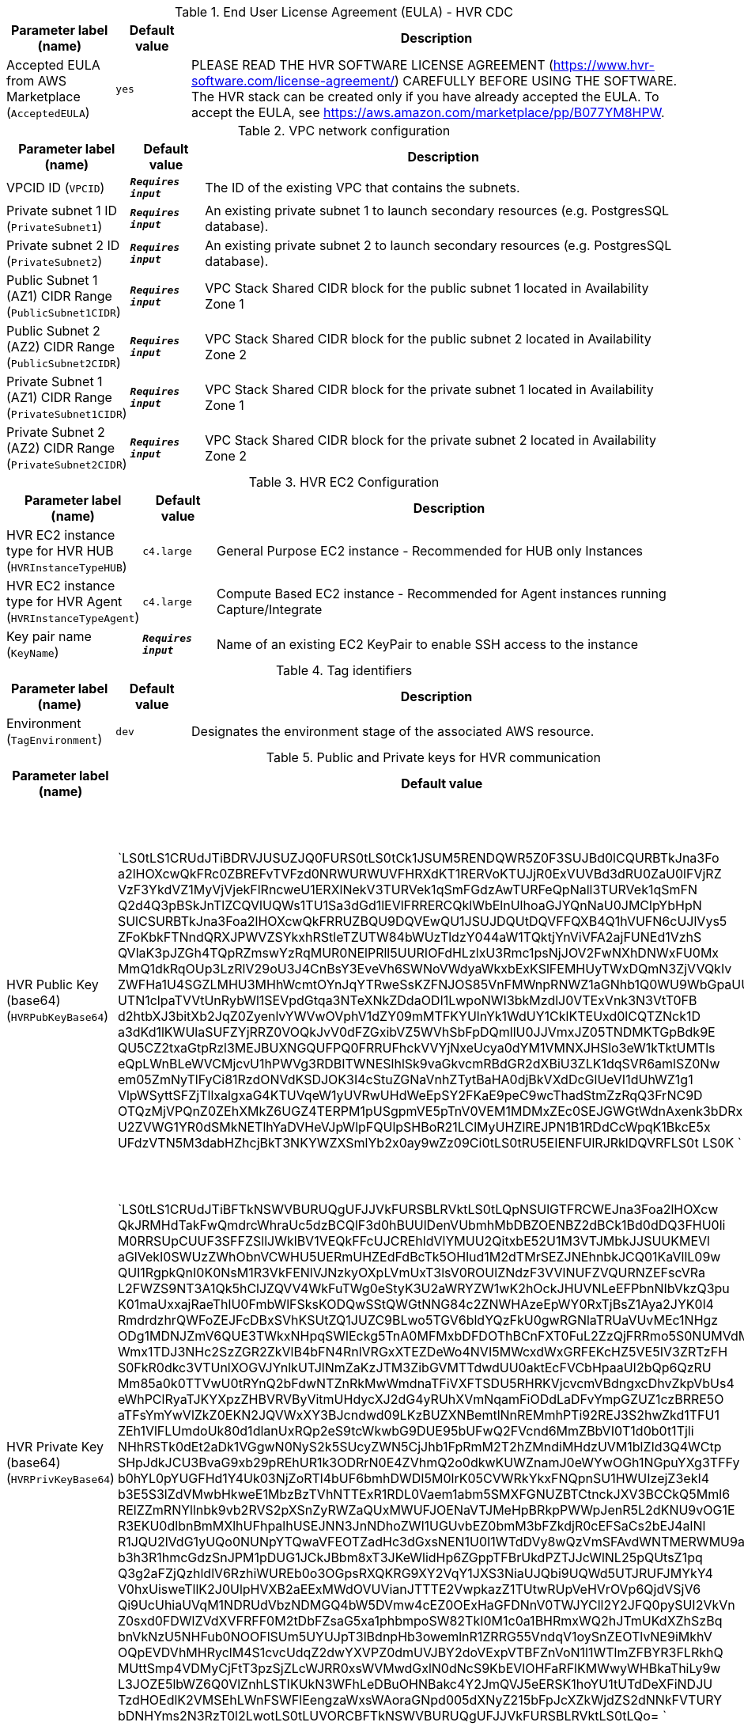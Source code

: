 
.End User License Agreement (EULA) - HVR CDC
[width="100%",cols="16%,11%,73%",options="header",]
|===
|Parameter label (name) |Default value|Description|Accepted EULA from AWS Marketplace
(`AcceptedEULA`)|`yes`|PLEASE READ THE HVR SOFTWARE LICENSE AGREEMENT (https://www.hvr-software.com/license-agreement/) CAREFULLY BEFORE USING THE SOFTWARE. The HVR stack can be created only if you have already accepted the EULA. To accept the EULA, see https://aws.amazon.com/marketplace/pp/B077YM8HPW.
|===
.VPC network configuration
[width="100%",cols="16%,11%,73%",options="header",]
|===
|Parameter label (name) |Default value|Description|VPCID ID
(`VPCID`)|`**__Requires input__**`|The ID of the existing VPC that contains the subnets.|Private subnet 1 ID
(`PrivateSubnet1`)|`**__Requires input__**`|An existing private subnet 1 to launch secondary resources (e.g. PostgresSQL database).|Private subnet 2 ID
(`PrivateSubnet2`)|`**__Requires input__**`|An existing private subnet 2 to launch secondary resources (e.g. PostgresSQL database).|Public Subnet 1 (AZ1) CIDR Range
(`PublicSubnet1CIDR`)|`**__Requires input__**`|VPC Stack Shared CIDR block for the public subnet 1 located in Availability Zone 1|Public Subnet 2 (AZ2) CIDR Range
(`PublicSubnet2CIDR`)|`**__Requires input__**`|VPC Stack Shared CIDR block for the public subnet 2 located in Availability Zone 2|Private Subnet 1 (AZ1) CIDR Range
(`PrivateSubnet1CIDR`)|`**__Requires input__**`|VPC Stack Shared CIDR block for the private subnet 1 located in Availability Zone 1|Private Subnet 2 (AZ2) CIDR Range
(`PrivateSubnet2CIDR`)|`**__Requires input__**`|VPC Stack Shared CIDR block for the private subnet 2 located in Availability Zone 2
|===
.HVR EC2 Configuration
[width="100%",cols="16%,11%,73%",options="header",]
|===
|Parameter label (name) |Default value|Description|HVR EC2 instance type for HVR HUB
(`HVRInstanceTypeHUB`)|`c4.large`|General Purpose EC2 instance - Recommended for HUB only Instances|HVR EC2 instance type for HVR Agent
(`HVRInstanceTypeAgent`)|`c4.large`|Compute Based EC2 instance - Recommended for Agent instances running Capture/Integrate|Key pair name
(`KeyName`)|`**__Requires input__**`|Name of an existing EC2 KeyPair to enable SSH access to the instance
|===
.Tag identifiers
[width="100%",cols="16%,11%,73%",options="header",]
|===
|Parameter label (name) |Default value|Description|Environment
(`TagEnvironment`)|`dev`|Designates the environment stage of the associated AWS resource.
|===
.Public and Private keys for HVR communication
[width="100%",cols="16%,11%,73%",options="header",]
|===
|Parameter label (name) |Default value|Description|HVR Public Key (base64)
(`HVRPubKeyBase64`)|`LS0tLS1CRUdJTiBDRVJUSUZJQ0FURS0tLS0tCk1JSUM5RENDQWR5Z0F3SUJBd0lCQURBTkJna3Fo
a2lHOXcwQkFRc0ZBREFvTVFzd0NRWURWUVFHRXdKT1RERVoKTUJjR0ExVUVBd3dRU0ZaU0lFVjRZ
VzF3YkdVZ1MyVjVjekFlRncweU1ERXlNekV3TURVek1qSmFGdzAwTURFeQpNall3TURVek1qSmFN
Q2d4Q3pBSkJnTlZCQVlUQWs1TU1Sa3dGd1lEVlFRRERCQklWbElnUlhoaGJYQnNaU0JMClpYbHpN
SUlCSURBTkJna3Foa2lHOXcwQkFRRUZBQU9DQVEwQU1JSUJDQUtDQVFFQXB4Q1hVUFN6cUJlVys5
ZFoKbkFTNndQRXJPWVZSYkxhRStleTZUTW84bWUzTldzY044aW1TQktjYnViVFA2ajFUNEd1VzhS
QVlaK3pJZGh4TQpRZmswYzRqMUR0NElPRll5UURIOFdHLzlxU3Rmc1psNjJOV2FwNXhDNWxFU0Mx
MmQ1dkRqOUp3LzRlV29oU3J4CnBsY3EveVh6SWNoVWdyaWkxbExKSlFEMHUyTWxDQmN3ZjVVQkIv
ZWFHa1U4SGZLMHU3MHhWcmtOYnJqYTRweSsKZFNJOS85VnFMWnpRNWZ1aGNhb1Q0WU9WbGpaUUpq
UTN1clpaTVVtUnRybWl1SEVpdGtqa3NTeXNkZDdaODI1LwpoNWI3bkMzdlJ0VTExVnk3N3VtT0FB
d2htbXJ3bitXb2JqZ0ZyenlvYWVwOVphV1dZY09mMTFKYUlnYk1WdUY1CklKTEUxd0lCQTZNck1D
a3dKd1lKWUlaSUFZYjRRZ0VOQkJvV0dFZGxibVZ5WVhSbFpDQmllU0JJVmxJZ05TNDMKTGpBdk9E
QU5CZ2txaGtpRzl3MEJBUXNGQUFPQ0FRRUFhckVVYjNxeUcya0dYM1VMNXJHSlo3eW1kTktUMTls
eQpLWnBLeWVCMjcvU1hPWVg3RDBITWNESlhlSk9vaGkvcmRBdGR2dXBiU3ZLK1dqSVR6amlSZ0Nw
em05ZmNyTlFyCi81RzdONVdKSDJOK3I4cStuZGNaVnhZTytBaHA0djBkVXdDcGlUeVI1dUhWZ1g1
VlpWSyttSFZjTllxalgxaG4KTUVqeW1yUVRwUHdWeEpSY2FKaE9peC9wcThadStmZzRqQ3FrNC9D
OTQzMjVPQnZ0ZEhXMkZ6UGZ4TERPM1pUSgpmVE5pTnV0VEM1MDMxZEc0SEJGWGtWdnAxenk3bDRx
U2ZVWG1YR0dSMkNETlhYaDVHeVJpWlpFQUlpSHBoR21LClMyUHZlREJPN1B1RDdCcWpqK1BkcE5x
UFdzVTN5M3dabHZhcjBkT3NKYWZXSmlYb2x0ay9wZz09Ci0tLS0tRU5EIENFUlRJRklDQVRFLS0t
LS0K
`|Specify HVR public key certificate (to be entered as a base64 string) to be used for secure HVR communication between the HVR hub and agents - (hvr.pub_cert), a default key is provided for testing.  
A method to get this string from your public certificate, is using the base64 utility, example: "cat hvr.pub_cert \| base64"
|HVR Private Key (base64)
(`HVRPrivKeyBase64`)|`LS0tLS1CRUdJTiBFTkNSWVBURUQgUFJJVkFURSBLRVktLS0tLQpNSUlGTFRCWEJna3Foa2lHOXcw
QkJRMHdTakFwQmdrcWhraUc5dzBCQlF3d0hBUUlDenVUbmhMbDBZOENBZ2dBCk1Bd0dDQ3FHU0li
M0RRSUpCUUF3SFFZSllJWklBV1VEQkFFcUJCREhldVlYMUU2QitxbE52U1M3VTJMbkJJSUUKMEVl
aGlVekI0SWUzZWhObnVCWHU5UERmUHZEdFdBcTk5OHlud1M2dTMrSEZJNEhnbkJCQ01KaVllL09w
QUI1RgpkQnI0K0NsM1R3VkFENlVJNzkyOXpLVmUxT3lsV0ROUlZNdzF3VVlNUFZVQURNZEFscVRa
L2FWZS9NT3A1Qk5hClJZQVV4WkFuTWg0eStyK3U2aWRYZW1wK2hOckJHUVNLeEFPbnNIbVkzQ3pu
K01maUxxajRaeThlU0FmbWlFSksKODQwSStQWGtNNG84c2ZNWHAzeEpWY0RxTjBsZ1Aya2JYK0l4
RmdrdzhrQWFoZEJFcDBxSVhKSUtZQ1JUZC9BLwo5TGV6bldYQzFkU0gwRGNlaTRUaVUvMEc1NHgz
ODg1MDNJZmV6QUE3TWkxNHpqSWlEckg5TnA0MFMxbDFDOThBCnFXT0FuL2ZzQjFRRmo5S0NUMVdM
Wmx1TDJ3NHc2SzZGR2ZkVlB4bFN4RnlVRGxXTEZDeWo4NVI5MWcxdWxGRFEKcHZ5VE5IV3ZRTzFH
S0FkR0dkc3VTUnlXOGVJYnlkUTJlNmZaKzJTM3ZibGVMTTdwdUU0aktEcFVCbHpaaUI2bQp6QzRU
Mm85a0k0TTVwU0tRYnQ2bFdwNTZnRkMwWmdnaTFiVXFTSDU5RHRKVjcvcmVBdngxcDhvZkpVbUs4
eWhPClRyaTJKYXpzZHBVRVByVitmUHdycXJ2dG4yRUhXVmNqamFiODdLaDFvYmpGZUZ1czBRRE5O
aTFsYmYwVlZkZ0EKN2JQVWxXY3BJcndwd09LKzBUZXNBemtlNnREMmhPTi92REJ3S2hwZkd1TFU1
ZEh1VlFLUmdoUk80d1dlanUxRQp2eS9tcWkwbG9DUE95bUFwQ2FVcnd6MmZBbVI0T1d0b0t1Tjli
NHhRSTk0dEt2aDk1VGgwN0NyS2k5SUcyZWN5CjJhb1FpRmM2T2hZMndiMHdzUVM1blZId3Q4WCtp
SHpJdkJCU3BvaG9xb29pREhUR1k3ODRrN0E4ZVhmQ2o0dkwKUWZnamJ0eWYwOGh1NGpuYXg3TFFy
b0hYL0pYUGFHd1Y4Uk03NjZoRTl4bUF6bmhDWDI5M0lrK05CVWRkYkxFNQpnSU1HWUIzejZ3ekI4
b3E5S3lZdVMwbHkweE1MbzBzTVhNTTExR1RDL0Vaem1abm5SMXFGNUZBTCtnckJXV3BCCkQ5Mml6
RElZZmRNYllnbk9vb2RVS2pXSnZyRWZaQUxMWUFJOENaVTJMeHpBRkpPWWpJenR5L2dKNU9vOG1E
R3EKU0dlbnBmMXlhUFhpalhUSEJNN3JnNDhoZWl1UGUvbEZ0bmM3bFZkdjR0cEFSaCs2bEJ4alNl
R1JQU2lVdG1yUQo0NUNpYTQwaVFEOTZadHc3dGxsNEN1U0I1WTdDVy8wQzVmSFAvdWNTMERWMU9a
b3h3R1hmcGdzSnJPM1pDUG1JCkJBbm8xT3JKeWlidHp6ZGppTFBrUkdPZTJJcWlNL25pQUtsZ1pq
Q3g2aFZjQzhldlV6RzhiWUREb0o3OGpsRXQKRG9XY2VqY1JXS3NiaUJQbi9UQWd5UTJRUFJMYkY4
V0hxUisweTllK2J0UlpHVXB2aEExMWdOVUVianJTTTE2VwpkazZ1TUtwRUpVeHVrOVp6QjdVSjV6
Qi9UcUhiaUVqM1NDRUdVbzNDMGQ4bW5DVmw4cEZ0OExHaGFDNnV0TWJYCll2Y2JFQ0pySUI2VkVn
Z0sxd0FDWlZVdXVFRFF0M2tDbFZsaG5xa1phbmpoSW82TkI0M1c0a1BHRmxWQ2hJTmUKdXZhSzBq
bnVkNzU5NHFub0NOOFlSUm5UYUJpT3lBdnpHb3owemlnR1ZRRG55VndqV1oySnZEOTlvNE9iMkhV
OQpEVDVhMHRyclM4S1cvcUdqZ2dwYXVPZ0dmUVJBY2doVExpVTBFZnVoN1l1WTlmZFBYR3FLRkhQ
MUttSmp4VDMyCjFtT3pzSjZLcWJRR0xsWVMwdGxlN0dNcS9KbEVlOHFaRFlKMWwyWHBkaThiLy9w
L3JOZE5lbWZ6Q0VlZnhLSTIKUkN3WFhLeDBuOHNBakc4Y2JmQVJ5eERSK1hoYU1tUTdDeXFiNDJU
TzdHOEdlK2VMSEhLWnFSWFlEengzaWxsWAoraGNpd005dXNyZ215bFpJcXZkWjdZS2dNNkFVTURY
bDNHYms2N3RzT0l2LwotLS0tLUVORCBFTkNSWVBURUQgUFJJVkFURSBLRVktLS0tLQo=
`|Specify HVR private key (to be entered as a base64 string) to be used for secure HVR communication between the HVR hub and agents - (hvr.pub_cert), a default key is provided for testing.  
A method to get this string from your public certificate, is using the base64 utility, example: "cat hvr.pub_cert \| base64"

|===